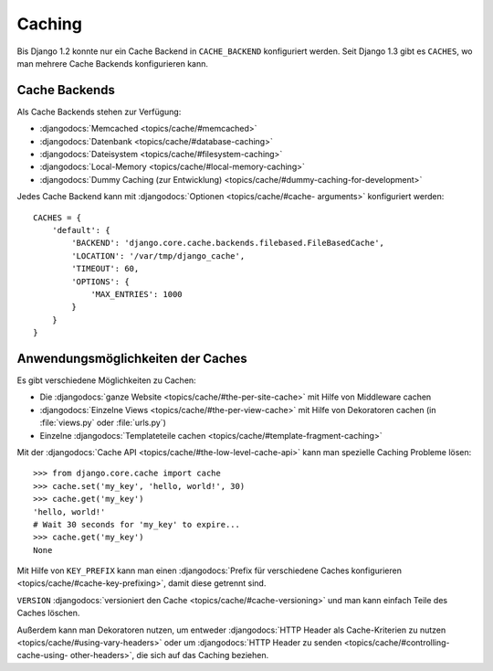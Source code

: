 Caching
*******

Bis Django 1.2 konnte nur ein Cache Backend in ``CACHE_BACKEND`` konfiguriert
werden. Seit Django 1.3 gibt es ``CACHES``, wo man mehrere Cache Backends
konfigurieren kann.

Cache Backends
==============

Als Cache Backends stehen zur Verfügung:

- :djangodocs:`Memcached <topics/cache/#memcached>`
- :djangodocs:`Datenbank <topics/cache/#database-caching>`
- :djangodocs:`Dateisystem <topics/cache/#filesystem-caching>`
- :djangodocs:`Local-Memory <topics/cache/#local-memory-caching>`
- :djangodocs:`Dummy Caching (zur Entwicklung) <topics/cache/#dummy-caching-for-development>`

Jedes Cache Backend kann mit :djangodocs:`Optionen <topics/cache/#cache-
arguments>` konfiguriert werden::

    CACHES = {
        'default': {
            'BACKEND': 'django.core.cache.backends.filebased.FileBasedCache',
            'LOCATION': '/var/tmp/django_cache',
            'TIMEOUT': 60,
            'OPTIONS': {
                'MAX_ENTRIES': 1000
            }
        }
    }

Anwendungsmöglichkeiten der Caches
==================================

Es gibt verschiedene Möglichkeiten zu Cachen:

- Die :djangodocs:`ganze Website <topics/cache/#the-per-site-cache>` mit Hilfe von Middleware cachen
- :djangodocs:`Einzelne Views <topics/cache/#the-per-view-cache>` mit Hilfe von Dekoratoren cachen (in :file:`views.py` oder :file:`urls.py`)
- Einzelne :djangodocs:`Templateteile cachen <topics/cache/#template-fragment-caching>`

Mit der :djangodocs:`Cache API <topics/cache/#the-low-level-cache-api>` kann
man spezielle Caching Probleme lösen::

    >>> from django.core.cache import cache
    >>> cache.set('my_key', 'hello, world!', 30)
    >>> cache.get('my_key')
    'hello, world!'
    # Wait 30 seconds for 'my_key' to expire...
    >>> cache.get('my_key')
    None

Mit Hilfe von ``KEY_PREFIX`` kann man einen :djangodocs:`Prefix für
verschiedene Caches konfigurieren <topics/cache/#cache-key-prefixing>`, damit
diese getrennt sind.

``VERSION`` :djangodocs:`versioniert den Cache <topics/cache/#cache-versioning>`
und man kann einfach Teile des Caches löschen.

Außerdem kann man Dekoratoren nutzen, um entweder :djangodocs:`HTTP Header als
Cache-Kriterien zu nutzen <topics/cache/#using-vary-headers>` oder um
:djangodocs:`HTTP Header zu senden <topics/cache/#controlling-cache-using-
other-headers>`, die sich auf das Caching beziehen.
